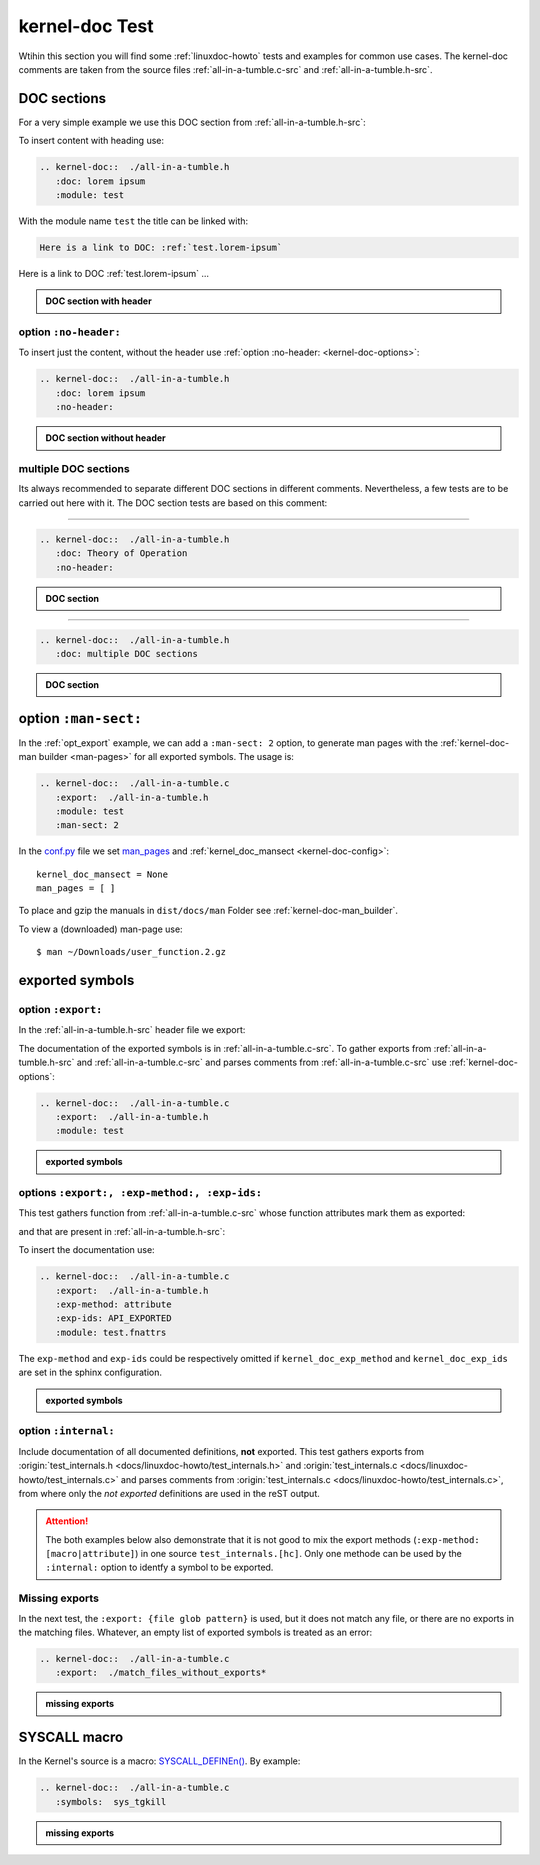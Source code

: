 .. -*- coding: utf-8; mode: rst -*-

.. _conf.py: http://www.sphinx-doc.org/en/stable/config.html

.. _kernel-doc-tests:

===============
kernel-doc Test
===============

Wtihin this section you will find some :ref:`linuxdoc-howto` tests and examples
for common use cases.  The kernel-doc comments are taken from the source files
:ref:`all-in-a-tumble.c-src` and :ref:`all-in-a-tumble.h-src`.

.. _doc_sections:

DOC sections
============

For a very simple example we use this DOC section from :ref:`all-in-a-tumble.h-src`:

.. kernel-doc::  ./all-in-a-tumble.h
   :snippets:  lorem

To insert content with heading use:

.. code-block:: rst

   .. kernel-doc::  ./all-in-a-tumble.h
      :doc: lorem ipsum
      :module: test

With the module name ``test`` the title can be linked with:

.. code-block:: rst

    Here is a link to DOC: :ref:`test.lorem-ipsum`

Here is a link to DOC :ref:`test.lorem-ipsum` ...

.. admonition:: DOC section with header
   :class: rst-example

   .. kernel-doc::  ./all-in-a-tumble.h
      :doc: lorem ipsum
      :module: test


.. _opt_no-header:

option ``:no-header:``
----------------------

To insert just the content, without the header use :ref:`option :no-header:
<kernel-doc-options>`:

.. code-block:: rst

   .. kernel-doc::  ./all-in-a-tumble.h
      :doc: lorem ipsum
      :no-header:

.. admonition:: DOC section without header
   :class: rst-example

   .. kernel-doc::  ./all-in-a-tumble.h
      :doc: lorem ipsum
      :no-header:


.. _multiple_doc_sections:

multiple DOC sections
---------------------

Its always recommended to separate different DOC sections in different comments.
Nevertheless, a few tests are to be carried out here with it.  The DOC section
tests are based on this comment:

.. kernel-doc::  ./all-in-a-tumble.h
   :snippets:  theory-of-operation

----

.. code-block:: rst

   .. kernel-doc::  ./all-in-a-tumble.h
      :doc: Theory of Operation
      :no-header:

.. admonition:: DOC section
   :class: rst-example

   .. kernel-doc::  ./all-in-a-tumble.h
      :doc: Theory of Operation
      :no-header:

----

.. code-block:: rst

   .. kernel-doc::  ./all-in-a-tumble.h
      :doc: multiple DOC sections

.. admonition:: DOC section
   :class: rst-example

   .. kernel-doc::  ./all-in-a-tumble.h
      :doc: multiple DOC sections


.. _opt_man-sect:

option ``:man-sect:``
=====================

.. _man_pages: http://www.sphinx-doc.org/en/stable/config.html#confval-man_pages

In the :ref:`opt_export` example, we can add a ``:man-sect: 2`` option, to
generate man pages with the :ref:`kernel-doc-man builder <man-pages>` for all
exported symbols.  The usage is:

.. code-block:: rst

   .. kernel-doc::  ./all-in-a-tumble.c
      :export:  ./all-in-a-tumble.h
      :module: test
      :man-sect: 2

In the conf.py_ file we set man_pages_ and :ref:`kernel_doc_mansect
<kernel-doc-config>`::

  kernel_doc_mansect = None
  man_pages = [ ]

To place and gzip the manuals in ``dist/docs/man`` Folder see
:ref:`kernel-doc-man_builder`.

.. only:: builder_html

   You can include the man-page as a download item in your HTML like this
   (relative build path is needed):

   .. code-block:: rst

      :download:`user_function.2.gz   <../../dist/docs/man/user_function.2.gz>`

   .. admonition:: download directive
      :class: rst-example

      :download:`user_function.2.gz   <../../dist/docs/man/user_function.2.gz>`

   Or just set a link to the man page file (relative HTML URL is needed)

   .. code-block:: rst

      hyperlink to: `user_function.2.gz <../man/user_function.2.gz>`_

   .. admonition:: link man folder ``/man``
      :class: rst-example

      hyperlink to: `user_function.2.gz <../man/user_function.2.gz>`_

To view a (downloaded) man-page use::

  $ man ~/Downloads/user_function.2.gz


.. _exported_symbols:

exported symbols
================

.. _opt_export:

option ``:export:``
-------------------

In the :ref:`all-in-a-tumble.h-src` header file we export:

.. kernel-doc::  ./all-in-a-tumble.h
   :snippets: EXPORT_SYMBOL

The documentation of the exported symbols is in :ref:`all-in-a-tumble.c-src`.
To gather exports from :ref:`all-in-a-tumble.h-src` and
:ref:`all-in-a-tumble.c-src` and parses comments from
:ref:`all-in-a-tumble.c-src` use :ref:`kernel-doc-options`:

.. code-block:: rst

   .. kernel-doc::  ./all-in-a-tumble.c
      :export:  ./all-in-a-tumble.h
      :module: test

.. admonition:: exported symbols
   :class: rst-example

   .. kernel-doc::  ./all-in-a-tumble.c
      :export:  ./all-in-a-tumble.h
      :module: test
      :man-sect: 2


options ``:export:, :exp-method:, :exp-ids:``
---------------------------------------------

This test gathers function from :ref:`all-in-a-tumble.c-src` whose function
attributes mark them as exported:

.. kernel-doc::  ./all-in-a-tumble.c
   :snippets: user_sum-c

and that are present in :ref:`all-in-a-tumble.h-src`:

.. kernel-doc::  ./all-in-a-tumble.h
   :snippets: user_sum-h

To insert the documentation use:

.. code-block:: rst

   .. kernel-doc::  ./all-in-a-tumble.c
      :export:  ./all-in-a-tumble.h
      :exp-method: attribute
      :exp-ids: API_EXPORTED
      :module: test.fnattrs

The ``exp-method`` and ``exp-ids`` could be respectively omitted if
``kernel_doc_exp_method`` and ``kernel_doc_exp_ids`` are set in the sphinx
configuration.

.. admonition:: exported symbols
   :class: rst-example

   .. kernel-doc::  ./all-in-a-tumble.c
      :export:  ./all-in-a-tumble.h
      :exp-method: attribute
      :exp-ids: API_EXPORTED
      :module: test.fnattrs

.. _opt_internal:

option ``:internal:``
---------------------

Include documentation of all documented definitions, **not** exported.  This
test gathers exports from :origin:`test_internals.h
<docs/linuxdoc-howto/test_internals.h>` and :origin:`test_internals.c
<docs/linuxdoc-howto/test_internals.c>` and parses comments from
:origin:`test_internals.c <docs/linuxdoc-howto/test_internals.c>`, from where
only the *not exported* definitions are used in the reST output.

.. attention::

   The both examples below also demonstrate that it is not good to mix the
   export methods (``:exp-method: [macro|attribute]``) in one source
   ``test_internals.[hc]``.  Only one methode can be used by the ``:internal:``
   option to identfy a symbol to be exported.

.. tabs::

   .. group-tab:: exp-method is ``macro``

      From :``test_internals.h``:

      .. kernel-doc::  ./test_internals.h
	 :snippets: EXP_SYMB

      From ``test_internals.c``:

      .. kernel-doc::  ./test_internals.c
	 :snippets: EXP_SYMB

   .. group-tab:: exp-method is ``attribute``

      From ``test_internals.c``:

      .. kernel-doc::  ./test_internals.c
	 :snippets: API_EXP

      From ``test_internals.h``:

      .. kernel-doc::  ./test_internals.h
	 :snippets: API_EXP

.. tabs::

   .. group-tab:: exp-method is ``macro``

      .. code-block:: rst

	 .. kernel-doc::  ./test_internals.c
	    :internal:  ./test_internals.h
	    :module: test_internals_A
	    :exp-method: macro
	    :exp-ids: EXP_SYMB
	    :known-attrs: API_EXP

      Its not good to mix ``exp-method``, the ``know-attrs`` here is needed to
      avoid the Sphinx warning::

        ./test_internals.c:24: WARNING: Error in declarator or parameters
        Invalid C declaration: Expected identifier in nested name, got keyword: int [error at 11]
          API_EXP int bar(int a,  ...)
	-----------^

      .. admonition:: internal symbols (when exp-method is ``macro``)
	 :class: rst-example

	 .. kernel-doc::  ./test_internals.c
	    :internal:  ./test_internals.h
	    :module: test_internals_A
	    :exp-method: macro
	    :exp-ids: EXP_SYMB
	    :known-attrs: API_EXP

   .. group-tab:: exp-method is ``attribute``

      .. code-block:: rst

	 .. kernel-doc::  ./test_internals.c
	    :internal:  ./test_internals.h
	    :module: test_internals_B
	    :exp-method: attribute
	    :exp-ids: API_EXP

      .. admonition:: internal symbols (when exp-method is ``attribute``)
	 :class: rst-example

	 .. kernel-doc::  ./test_internals.c
	    :internal:  ./test_internals.h
	    :module: test_internals_B
	    :exp-method: attribute
	    :exp-ids: API_EXP


Missing exports
---------------

In the next test, the ``:export: {file glob pattern}`` is used, but it does not
match any file, or there are no exports in the matching files.  Whatever, an
empty list of exported symbols is treated as an error:

.. code-block:: rst

   .. kernel-doc::  ./all-in-a-tumble.c
      :export:  ./match_files_without_exports*

.. admonition:: missing exports
   :class: rst-example

   .. kernel-doc::  ./all-in-a-tumble.c
      :export:  ./match_files_without_exports*


SYSCALL macro
=============

In the Kernel's source is a macro: `SYSCALL_DEFINEn()
<https://www.kernel.org/doc/html/latest/process/adding-syscalls.html#generic-system-call-implementation>`_.
By example:


.. kernel-doc::  ./all-in-a-tumble.c
   :snippets: test_SYSCALL

.. code-block:: rst

   .. kernel-doc::  ./all-in-a-tumble.c
      :symbols:  sys_tgkill

.. admonition:: missing exports
   :class: rst-example

   .. kernel-doc::  ./all-in-a-tumble.c
      :symbols:  sys_tgkill
